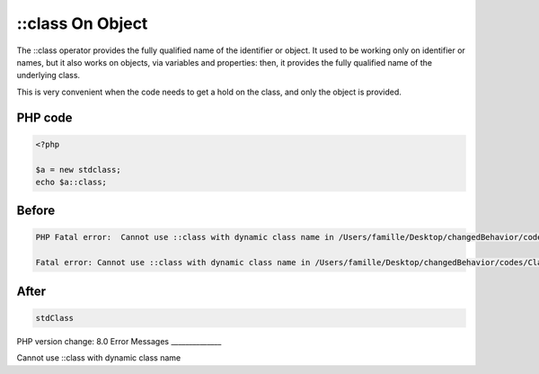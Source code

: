 .. _`::class-on-object`:

::class On Object
=================
The ::class operator provides the fully qualified name of the identifier or object. It used to be working only on identifier or names, but it also works on objects, via variables and properties: then, it provides the fully qualified name of the underlying class. 



This is very convenient when the code needs to get a hold on the class, and only the object is provided.

PHP code
________
.. code-block:: php

   <?php
   
   $a = new stdclass;
   echo $a::class;
   

Before
______
.. code-block:: output

   PHP Fatal error:  Cannot use ::class with dynamic class name in /Users/famille/Desktop/changedBehavior/codes/ClassOnIdentifier.php on line 4
   
   Fatal error: Cannot use ::class with dynamic class name in /Users/famille/Desktop/changedBehavior/codes/ClassOnIdentifier.php on line 4
   

After
______
.. code-block:: output

   stdClass


PHP version change: 8.0
Error Messages
______________

Cannot use ::class with dynamic class name


